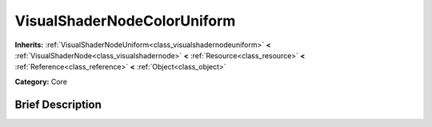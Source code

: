 .. Generated automatically by doc/tools/makerst.py in Godot's source tree.
.. DO NOT EDIT THIS FILE, but the VisualShaderNodeColorUniform.xml source instead.
.. The source is found in doc/classes or modules/<name>/doc_classes.

.. _class_VisualShaderNodeColorUniform:

VisualShaderNodeColorUniform
============================

**Inherits:** :ref:`VisualShaderNodeUniform<class_visualshadernodeuniform>` **<** :ref:`VisualShaderNode<class_visualshadernode>` **<** :ref:`Resource<class_resource>` **<** :ref:`Reference<class_reference>` **<** :ref:`Object<class_object>`

**Category:** Core

Brief Description
-----------------



